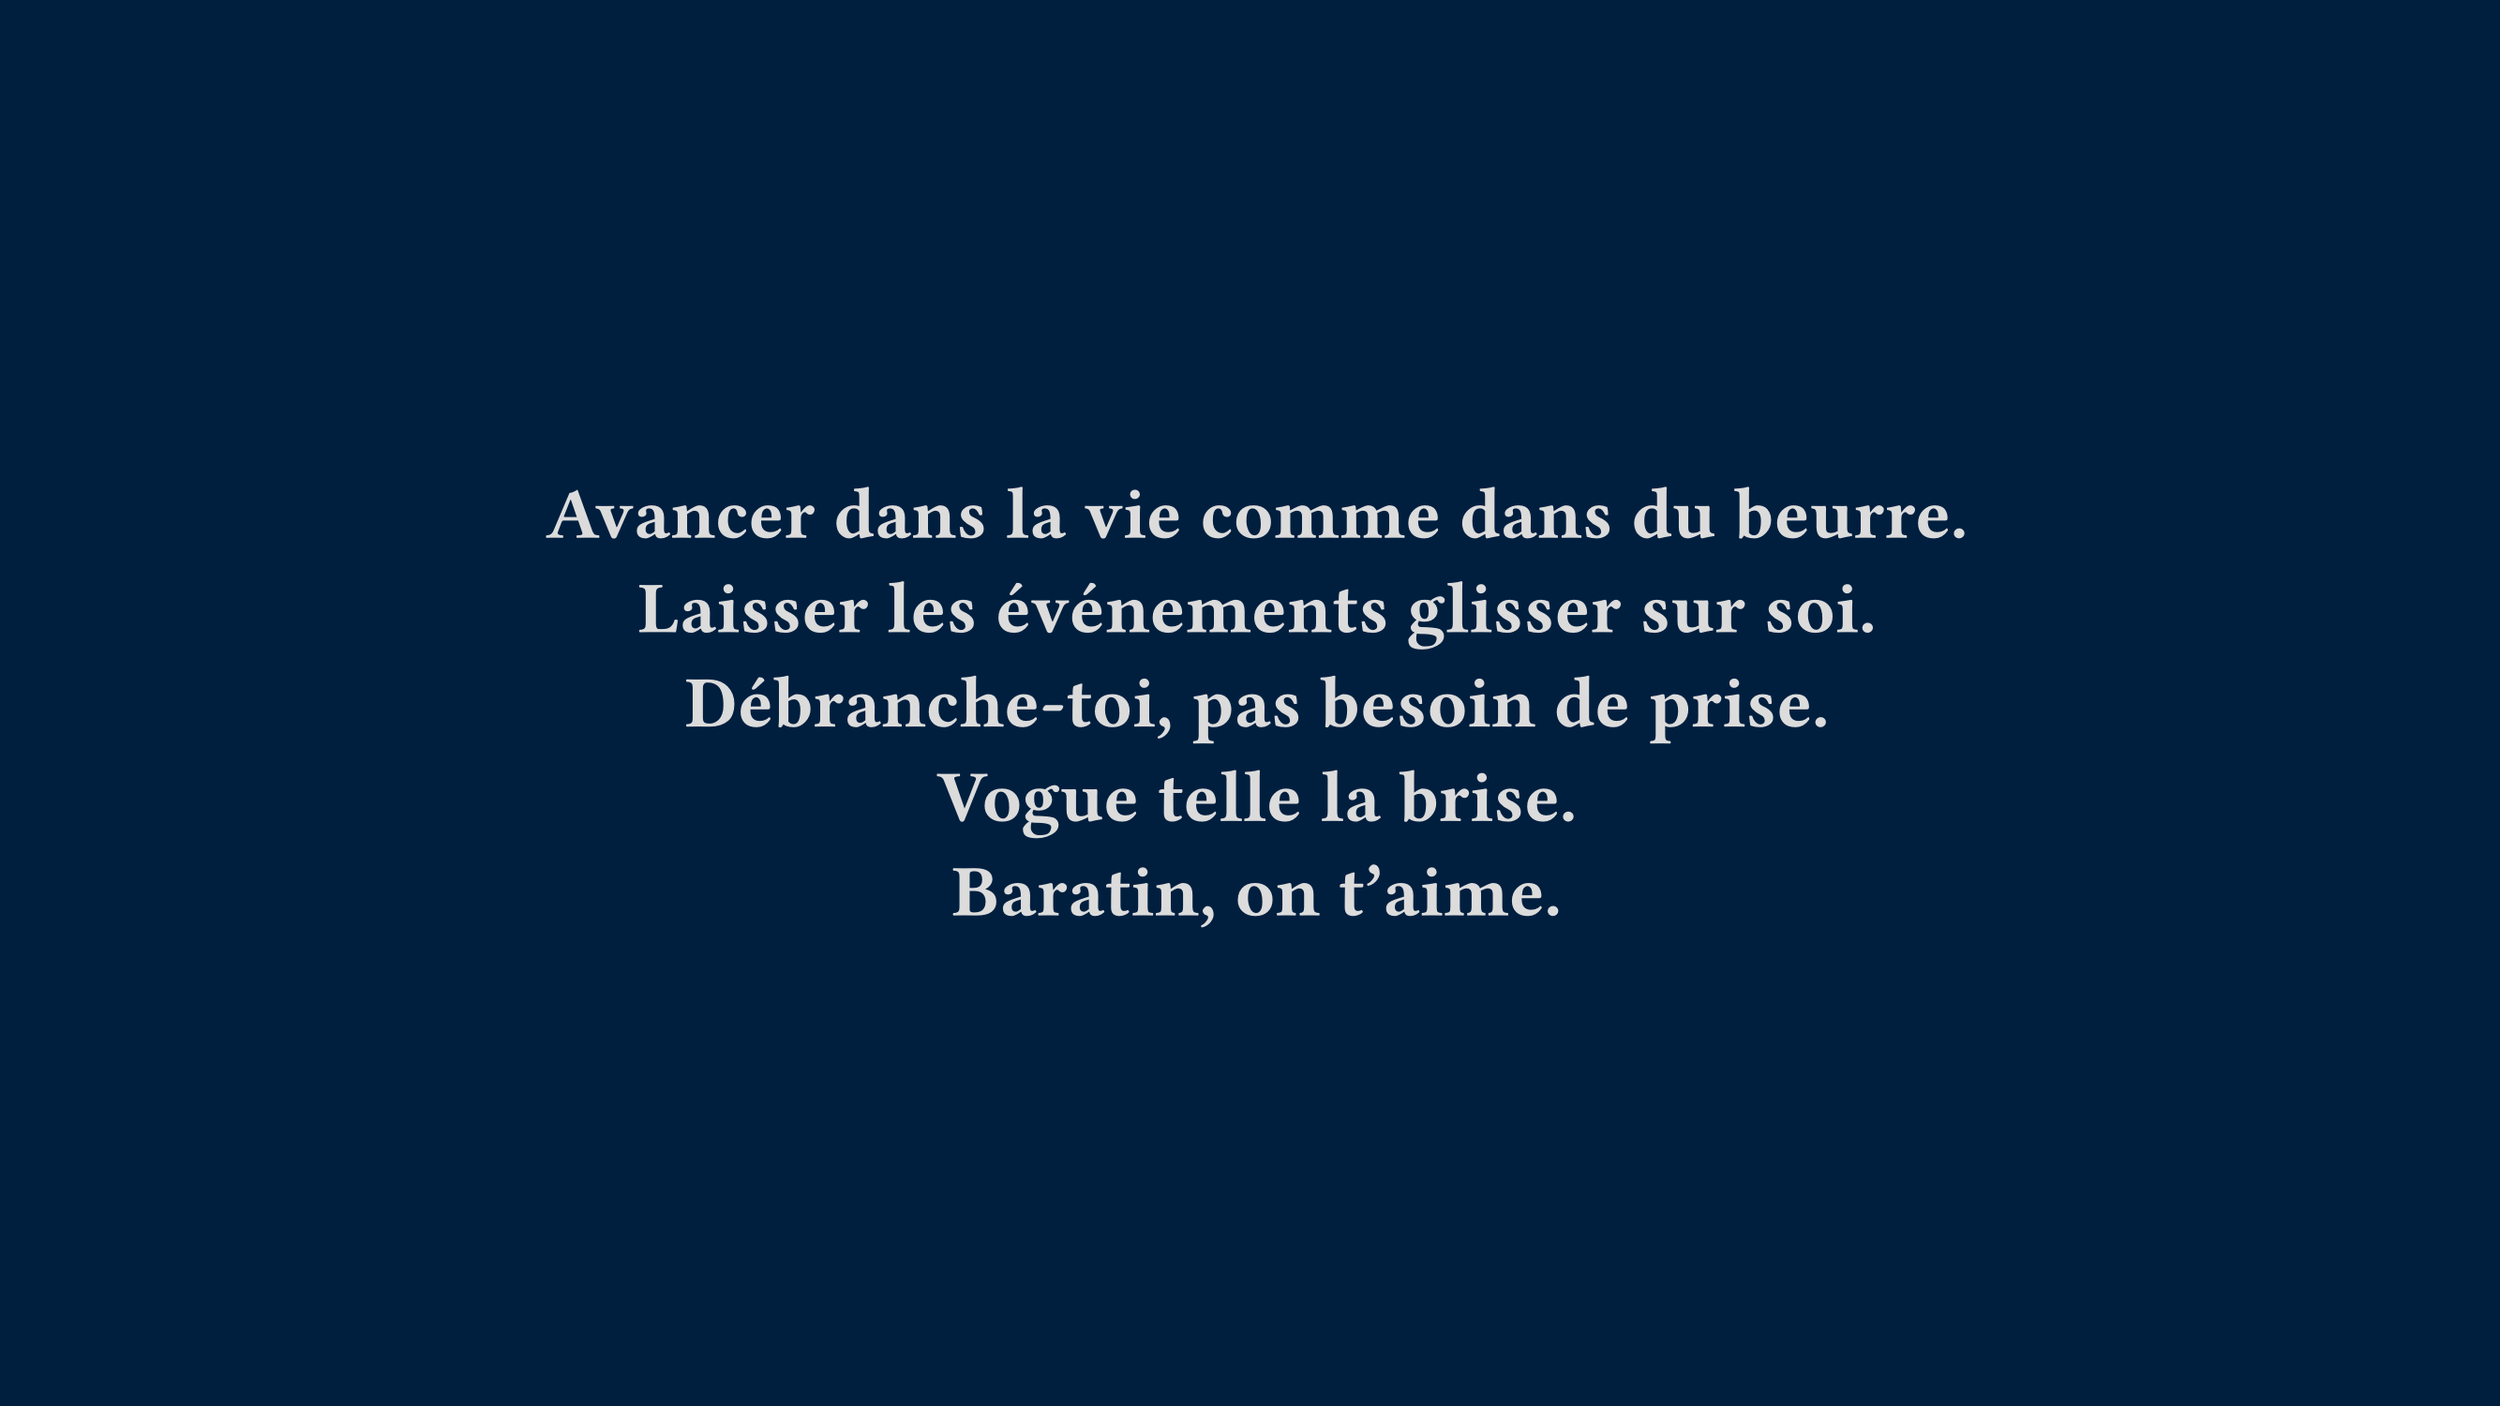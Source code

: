 #set page(width: 960pt, height: 540pt, fill: navy)

#set text(font: "Fira Code", weight: "semibold", size: 28pt, fill: silver)

#set align(center + horizon)

Avancer dans la vie comme dans du beurre.
#linebreak()
Laisser les événements glisser sur soi.
#linebreak()
Débranche-toi, pas besoin de prise.
#linebreak()
Vogue telle la brise.
#linebreak()
Baratin, on t'aime.
